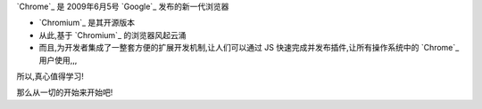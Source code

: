 
`Chrome`_ 是 2009年6月5号 `Google`_ 发布的新一代浏览器

- `Chromium`_ 是其开源版本
- 从此,基于 `Chromium`_ 的浏览器风起云涌
- 而且,为开发者集成了一整套方便的扩展开发机制,让人们可以通过 JS 快速完成并发布插件,让所有操作系统中的 `Chrome`_ 用户使用,,,

所以,真心值得学习!

那么从一切的开始来开始吧!